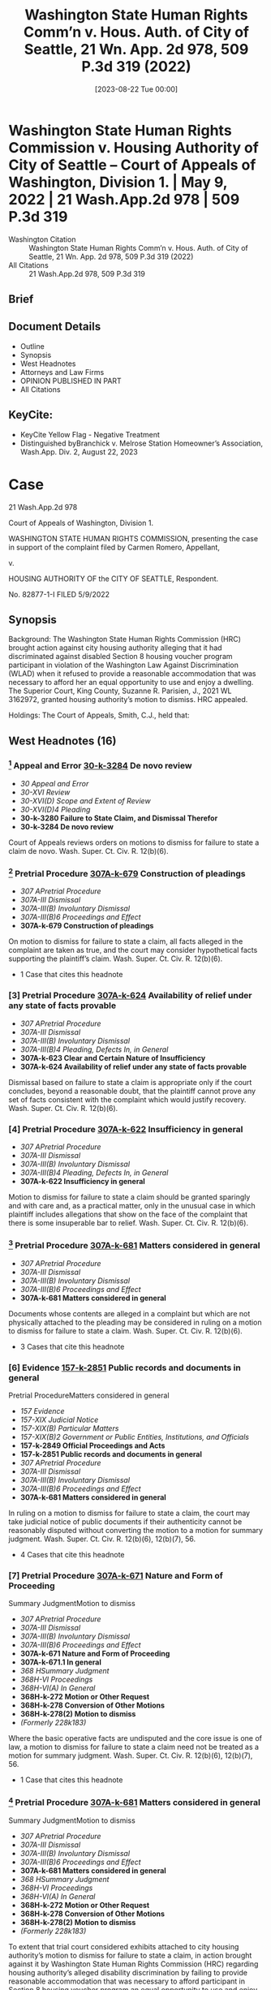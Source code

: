 #+title:      Washington State Human Rights Comm’n v. Hous. Auth. of City of Seattle, 21 Wn. App. 2d 978, 509 P.3d 319 (2022)
#+date:       [2023-08-22 Tue 00:00]
#+filetags:   :case:law:
#+identifier: 20230822T000000

* Washington State Human Rights Commission v. Housing Authority of City of Seattle -- Court of Appeals of Washington, Division 1. | May 9, 2022 | 21 Wash.App.2d 978 | 509 P.3d 319

- Washington Citation :: Washington State Human Rights Comm’n v. Hous. Auth. of City of Seattle, 21 Wn. App. 2d 978, 509 P.3d 319 (2022)
- All Citations :: 21 Wash.App.2d 978, 509 P.3d 319

** Brief

** Document Details

- Outline
- Synopsis
- West Headnotes
- Attorneys and Law Firms
- OPINION PUBLISHED IN PART
- All Citations

** KeyCite:

- KeyCite Yellow Flag - Negative Treatment
- Distinguished byBranchick v. Melrose Station Homeowner’s Association, Wash.App. Div. 2, August 22, 2023

* Case

                          21 Wash.App.2d 978

             Court of Appeals of Washington, Division 1.

WASHINGTON STATE HUMAN RIGHTS COMMISSION, presenting the case in support of the complaint filed by Carmen Romero, Appellant,

                                  v.

        HOUSING AUTHORITY OF the CITY OF SEATTLE, Respondent.

                            No. 82877-1-I
                            FILED 5/9/2022
** Synopsis

Background: The Washington State Human Rights Commission (HRC) brought action against city housing authority alleging that it had discriminated against disabled Section 8 housing voucher program participant in violation of the Washington Law Against Discrimination (WLAD) when it refused to provide a reasonable accommodation that was necessary to afford her an equal opportunity to use and enjoy a dwelling. The Superior Court, King County, Suzanne R. Parisien, J., 2021 WL 3162972, granted housing authority’s motion to dismiss. HRC appealed.

Holdings: The Court of Appeals, Smith, C.J., held that:

[1] conversion of motion to dismiss to one for summary judgment was not required, and

[2] housing authority engaged in “real estate transactions” or “services in connection therewith” within meaning of the WLAD when it administered Section 8 housing vouchers.

Reversed.

Procedural Posture(s): On Appeal; Motion to Dismiss for Failure to State a Claim.

** West Headnotes (16)

*** [1] Appeal and Error  [[1: 30-k-3284][30-k-3284]]  De novo review

- /30 Appeal and Error/
- /30-XVI Review/
- /30-XVI(D) Scope and Extent of Review/
- /30-XVI(D)4 Pleading/
- *30-k-3280 Failure to State Claim, and Dismissal Therefor*
- *30-k-3284 De novo review*

Court of Appeals reviews orders on motions to dismiss for failure to state a claim de novo. Wash. Super. Ct. Civ. R. 12(b)(6).

*** [2] Pretrial Procedure  [[2: 307A-k-679][307A-k-679]]  Construction of pleadings

- /307 APretrial Procedure/
- /307A-III Dismissal/
- /307A-III(B) Involuntary Dismissal/
- /307A-III(B)6 Proceedings and Effect/
- *307A-k-679 Construction of pleadings*

On motion to dismiss for failure to state a claim, all facts alleged in the complaint are taken as true, and the court may consider hypothetical facts supporting the plaintiff’s claim. Wash. Super. Ct. Civ. R. 12(b)(6).

- 1 Case that cites this headnote

*** [3] Pretrial Procedure  [[3: 307A-k-624][307A-k-624]]  Availability of relief under any state of facts provable

- /307 APretrial Procedure/
- /307A-III Dismissal/
- /307A-III(B) Involuntary Dismissal/
- /307A-III(B)4 Pleading, Defects In, in General/
- *307A-k-623 Clear and Certain Nature of Insufficiency*
- *307A-k-624 Availability of relief under any state of facts provable*

Dismissal based on failure to state a claim is appropriate only if the court concludes, beyond a reasonable doubt, that the plaintiff cannot prove any set of facts consistent with the complaint which would justify recovery. Wash. Super. Ct. Civ. R. 12(b)(6).

*** [4] Pretrial Procedure  [[4: 307A-k-622][307A-k-622]]  Insufficiency in general

- /307 APretrial Procedure/
- /307A-III Dismissal/
- /307A-III(B) Involuntary Dismissal/
- /307A-III(B)4 Pleading, Defects In, in General/
- *307A-k-622 Insufficiency in general*

Motion to dismiss for failure to state a claim should be granted sparingly and with care and, as a practical matter, only in the unusual case in which plaintiff includes allegations that show on the face of the complaint that there is some insuperable bar to relief. Wash. Super. Ct. Civ. R. 12(b)(6).

*** [5] Pretrial Procedure  [[5: 307A-k-681][307A-k-681]]  Matters considered in general

- /307 APretrial Procedure/
- /307A-III Dismissal/
- /307A-III(B) Involuntary Dismissal/
- /307A-III(B)6 Proceedings and Effect/
- *307A-k-681 Matters considered in general*

Documents whose contents are alleged in a complaint but which are not physically attached to the pleading may be considered in ruling on a motion to dismiss for failure to state a claim. Wash. Super. Ct. Civ. R. 12(b)(6).

- 3 Cases that cite this headnote

*** [6] Evidence  [[6: 157-k-2851][157-k-2851]]  Public records and documents in general
Pretrial ProcedureMatters considered in general

- /157 Evidence/
- /157-XIX Judicial Notice/
- /157-XIX(B) Particular Matters/
- /157-XIX(B)2 Government or Public Entities, Institutions, and Officials/
- *157-k-2849 Official Proceedings and Acts*
- *157-k-2851 Public records and documents in general*
- /307 APretrial Procedure/
- /307A-III Dismissal/
- /307A-III(B) Involuntary Dismissal/
- /307A-III(B)6 Proceedings and Effect/
- *307A-k-681 Matters considered in general*

In ruling on a motion to dismiss for failure to state a claim, the court may take judicial notice of public documents if their authenticity cannot be reasonably disputed without converting the motion to a motion for summary judgment. Wash. Super. Ct. Civ. R. 12(b)(6), 12(b)(7), 56.

- 4 Cases that cite this headnote

*** [7] Pretrial Procedure  [[7: 307A-k-671][307A-k-671]]  Nature and Form of Proceeding
Summary JudgmentMotion to dismiss

- /307 APretrial Procedure/
- /307A-III Dismissal/
- /307A-III(B) Involuntary Dismissal/
- /307A-III(B)6 Proceedings and Effect/
- *307A-k-671 Nature and Form of Proceeding*
- *307A-k-671.1 In general*
- /368 HSummary Judgment/
- /368H-VI Proceedings/
- /368H-VI(A) In General/
- *368H-k-272 Motion or Other Request*
- *368H-k-278 Conversion of Other Motions*
- *368H-k-278(2) Motion to dismiss*
- /(Formerly 228k183)/

Where the basic operative facts are undisputed and the core issue is one of law, a motion to dismiss for failure to state a claim need not be treated as a motion for summary judgment. Wash. Super. Ct. Civ. R. 12(b)(6), 12(b)(7), 56.

- 1 Case that cites this headnote

*** [8] Pretrial Procedure  [[8: 307A-k-681][307A-k-681]]  Matters considered in general
Summary JudgmentMotion to dismiss

- /307 APretrial Procedure/
- /307A-III Dismissal/
- /307A-III(B) Involuntary Dismissal/
- /307A-III(B)6 Proceedings and Effect/
- *307A-k-681 Matters considered in general*
- /368 HSummary Judgment/
- /368H-VI Proceedings/
- /368H-VI(A) In General/
- *368H-k-272 Motion or Other Request*
- *368H-k-278 Conversion of Other Motions*
- *368H-k-278(2) Motion to dismiss*
- /(Formerly 228k183)/

To extent that trial court considered exhibits attached to city housing authority’s motion to dismiss for failure to state a claim, in action brought against it by Washington State Human Rights Commission (HRC) regarding housing authority’s alleged disability discrimination by failing to provide reasonable accommodation that was necessary to afford participant in Section 8 housing voucher program an equal opportunity to use and enjoy dwelling, conversion to motion for summary judgment was not required, where exhibits, which included letter from HRC informing participant it was considering her complaint and copies of housing authority’s public information website, were matters of public record for which court could take judicial notice, even if court did not specify that it had done so. Wash. Rev. Code Ann. § 49.60.227; Wash. Super. Ct. Civ. R. 12(b)(6), 12(b)(7), 56.

- 2 Cases that cite this headnote

*** [9] Statutes  [[9: 361-k-1071][361-k-1071]]  Intent

- /361 Statutes/
- /361-III Construction/
- /361-III(A) In General/
- *361-k-1071 Intent*
- *361-k-1072 In general*

Primary goal in statutory interpretation is to ascertain and give effect to the intent of the Legislature.

*** [10] Statutes  [[10: 361-k-1082][361-k-1082]]  Construction based on multiple factors

- /361 Statutes/
- /361-III Construction/
- /361-III(A) In General/
- *361-k-1082 Construction based on multiple factors*

A court begins statutory interpretation by examining the plain meaning of the statute, which is discerned from the ordinary meaning of the language at issue and the context of the statute and statutory scheme in which that language is found.

*** [11] Statutes  [[11: 361-k-1405][361-k-1405]]  Relation to plain, literal, or clear meaning;  ambiguity

- /361 Statutes/
- /361-IV Operation and Effect/
- *361-k-1402 Construction in View of Effects, Consequences, or Results*
- *361-k-1405 Relation to plain, literal, or clear meaning;  ambiguity*

In undertaking a plain language analysis when interpreting a statute, the court avoids interpreting a statute in a manner that leads to unlikely, strained, or absurd results.

*** [12] Statutes  [[12: 361-k-1080][361-k-1080]]  Language and intent, will, purpose, or policy
StatutesAbsent terms;  silence;  omissions

- /361 Statutes/
- /361-III Construction/
- /361-III(A) In General/
- *361-k-1078 Language*
- *361-k-1080 Language and intent, will, purpose, or policy*
- /361 Statutes/
- /361-III Construction/
- /361-III(D) Particular Elements of Language/
- *361-k-1139 Absent terms;  silence;  omissions*

When interpreting a statute, the court may not add words to a statute and must construe it in a way that gives effect to all the language within the statute.

- 1 Case that cites this headnote

*** [13] Statutes  [[13: 361-k-1102][361-k-1102]]  What constitutes ambiguity;  how determined

- /361 Statutes/
- /361-III Construction/
- /361-III(C) Clarity and Ambiguity;  Multiple Meanings/
- *361-k-1102 What constitutes ambiguity;  how determined*

A statute is “ambiguous” only if susceptible to two or more reasonable interpretations, but a statute is not ambiguous merely because different interpretations are conceivable.

*** [14] Statutes  [[14: 361-k-1177][361-k-1177]]  Titles, headings, and captions

- /361 Statutes/
- /361-III Construction/
- /361-III(F) Extrinsic Aids to Construction/
- *361-k-1172 Ancillary Provisions or Material*
- *361-k-1177 Titles, headings, and captions*

Where a statute is ambiguous, section headings enacted as a part of the act may assist in determining legislative intent, but they do not control the plain meaning.

*** [15] Statutes  [[15: 361-k-1111][361-k-1111]]  Plain language;  plain, ordinary, common, or literal meaning

- /361 Statutes/
- /361-III Construction/
- /361-III(C) Clarity and Ambiguity;  Multiple Meanings/
- *361-k-1107 Absence of Ambiguity;  Application of Clear or Unambiguous Statute or Language*
- *361-k-1111 Plain language;  plain, ordinary, common, or literal meaning*

If a statute is unambiguous after a review of the plain meaning, the court’s inquiry is at an end.

*** [16] Civil Rights  [[16: 78-k-1082][78-k-1082]]  Public housing;  public assistance

- /78 Civil Rights/
- /78-I Rights Protected and Discrimination Prohibited in General/
- *78-k-1074 Housing*
- *78-k-1082 Public housing;  public assistance*

City housing authority engaged in “real estate transactions” or “services in connection therewith” within meaning of the Washington Law Against Discrimination (WLAD) when it administered Section 8 housing vouchers, and therefore, it was required by WLAD to provide disabled housing voucher program participant reasonable accommodation to afford her an equal opportunity to access housing; under WLAD, “real estate transactions” were defined to include rentals of real property, and the provision of a subsidy for such rental was a service that enabled, and was therefore connected to, such a transaction, and further, issuance of a Section 8 voucher affected a person’s opportunity to use and enjoy a dwelling by enabling access to the dwelling in the first place. Wash. Rev. Code Ann. §§ 49.60.222(1)(b), 49.60.222(2)(b).

- 1 Case that cites this headnote

<<**321>> Honorable Suzanne Parisien, Judge
** Attorneys and Law Firms

- Ashley McDowell, Attorney at Law, 800 5th Ave. Ste. 2000, Seattle, WA, 98104-3188, for Appellant.
- Leigh Ann Collings Tift, Seattle Housing Authority, 190 Queen Anne Ave. N Ste. 500, Seattle, WA, 98109-4975, for Respondent.

** OPINION PUBLISHED IN PART

Smith, A.C.J.

<<*979>> ¶1 Carmen Romero relinquished her Section 8 housing subsidy under circumstances that she claims were less than voluntary because her disabilities prevented her from fully understanding the consequences. The Washington State Human Rights Commission (HRC) brought this action against the Seattle Housing Authority (SHA), requesting a reasonable accommodation of Romero’s disabilities in the form of a reinstatement of her housing <<*980>> voucher. The Superior Court dismissed HRC’s complaint on SHA’s CR 12(b)(6) motion.

¶2 We conclude that SHA is subject to the requirements of the Washington Law Against Discrimination (WLAD), ch. 49.60 RCW, because it provides services in connection with real estate transactions. And because HRC sufficiently alleged that Romero may have needed an accommodation to afford her an equal opportunity to access housing, the court erred by dismissing HRC’s complaint. Accordingly, we reverse.

FACTS

¶3 SHA administers a Section 8 Housing Choice Voucher program providing rent subsidies to low-income tenants in Seattle.1 SHA issued a Section 8 voucher to Romero beginning in January 2012.

1

The facts are taken from the allegations in HRC’s complaint. “When reviewing the denial of a CR 12(b)(6) motion, we presume that the complaint’s factual allegations are true.” Trujillo v. Nw. Tr. Servs., Inc., 183 Wash.2d 820, 827 n.1, 355 P.3d 1100 (2015).

¶4 In May 2017, Romero began an e-mail exchange with Katherine Wiles, an SHA employee, about Romero’s plan to move to Florida. Romero told Wiles that it was her understanding that she could not transfer her voucher out of state and would need to reapply in Florida. She asked Wiles about the process for giving up her voucher, and asked for confirmation that she could not transfer her voucher to St. Augustine, Florida. Wiles told Romero she could not transfer her voucher because there was no housing authority in the zip code Romero provided and gave Romero a “Voluntary Program Exit” form. Romero signed the form on June 19, 2017, and wrote on the form, “I am moving to Florida (Palatka). I gave [Wiles] the zip code however there is no housing authority office with the zip[ ]code I provided.” But the zip code that Romero provided is in fact served by the Palatka Housing Authority.

<<*981>> ¶5 One week later on June 26, Romero e-mailed Wiles, providing a new zip code where she was living and asking if Wiles could transfer her paper work to that zip code’s housing authority office. Wiles responded that Romero could not reverse the voluntary relinquishment of her voucher.

¶6 Romero, who had moved to Florida to pursue a job opportunity, later learned that the opportunity was in fact a sex trafficking scheme. Romero was able to avoid the scheme and returned to Seattle on July 4, 2017, where she had difficulty obtaining stable housing.

¶7 On January 26, 2018, Romero submitted a request to SHA for a reasonable accommodation of her disabilities in the form of a voucher reinstatement. Romero has posttraumatic stress disorder, bipolar depression, generalized anxiety disorder, panic disorder, and learning disabilities that impact her decision making ability, comprehension, and ability to process directions. In her request, she attached a letter from her psychiatric mental health provider, who explained that Romero “needed to be given detailed information in order to understand the consequences of her actions and that she <<**322>> benefitted from in-person interaction in order to comprehend information at the same level as someone without her disability.”

¶8 SHA denied Romero’s request on June 16, 2018 and denied her appeal on November 27, 2018. Romero has faced housing insecurity as a result.

PROCEDURAL BACKGROUND

¶9 After her SHA appeal was denied, Romero timely filed a complaint with the United States Department of Housing and Urban Development (HUD), which later referred the complaint to HRC. In March 2021, HRC initiated a complaint against SHA in superior court, alleging a violation of the WLAD. HRC alleged that SHA has an administrative plan that provides for “Special Issuance <<*982>> Vouchers,” which can be issued outside of the waiting list, including as an accommodation for a person with a disability, and that Romero’s requested accommodation was therefore reasonable.

¶10 SHA moved for judgment on the pleadings under CR 12(b)(6), alleging that the issuance of Section 8 vouchers was not a “real estate transaction” subject to the WLAD, that SHA did not fail to reasonably accommodate Romero, and that HRC’s complaint was untimely. It attached copies of Romero’s program exit form and some of the e-mail correspondence that had been referenced in the complaint. Along with its response, HRC attached documentation of Romero’s complaint to HUD. SHA then conceded that the request was timely. With its reply, SHA also submitted copies of its website showing that the voucher wait list was closed at the time that Romero requested reinstatement of her voucher. The court granted SHA’s motion, and HRC appeals.

ANALYSIS

¶11 HRC contends that the court erred by considering facts outside of the pleadings and by granting SHA’s motion to dismiss. We conclude that the court did not err by considering attachments to the parties’ briefing, that SHA is subject to the WLAD in its role as a voucher administrator, and that HRC adequately pleaded a discrimination claim. Therefore, we reverse.

Standard of Review and Consideration of Facts outside of Pleadings

[1] <<1: 30-k-3284>> [2] <<2: 307A-k-679>> [3] <<3: 307A-k-624>> [4] <<4: 307A-k-622>>¶12 We review orders on CR 12(b)(6) motions de novo. Trujillo v. Nw. Tr. Servs., Inc., 183 Wash.2d 820, 830, 355 P.3d 1100 (2015). “All facts alleged in the complaint are taken as true, and we may consider hypothetical facts supporting the plaintiff’s claim.”  <<*983>> FutureSelect Portfolio Mgmt., Inc. v. Tremont Grp. Holdings, Inc., 180 Wash.2d 954, 962, 331 P.3d 29 (2014). “Dismissal based on failure to state a claim is appropriate only if we conclude, beyond a reasonable doubt, that the plaintiff cannot prove any set of facts consistent with the complaint which would justify recovery.” Byrd v. Pierce County, 5 Wash. App. 2d 249, 256-57, 425 P.3d 948 (2018). Therefore, a CR 12(b)(6) motion should be granted “ ‘sparingly and with care’ and, as a practical matter, ‘only in the unusual case in which plaintiff includes allegations that show on the face of the complaint that there is some insuperable bar to relief.’ ” Kinney v. Cook, 159 Wash.2d 837, 842, 154 P.3d 206 (2007) (internal quotation marks omitted) (quoting Hoffer v. State, 110 Wash.2d 415, 420, 755 P.2d 781, 793 (1988)).

[5] <<5: 307A-k-681>> [6] <<6: 157-k-2851>> [7] <<7: 307A-k-671>>¶13 HRC challenges the court’s consideration of various factual assertions and exhibits submitted by SHA. Generally, on a CR 12(b)(6) motion, if “matters outside the pleading are presented to and not excluded by the court, the motion shall be treated as one for summary judgment ... and all parties shall be given reasonable opportunity to present all material made pertinent to such a motion by rule 56.” CR 12(b)(7). However, “ ‘[d]ocuments whose contents are alleged in a complaint but which are not physically attached to the pleading may ... be considered in ruling on a CR 12(b)(6) motion to dismiss.’ ” Trujillo, 183 Wash.2d at 827 n.2, 355 P.3d 1100 (second alteration in original) (quoting Rodriguez v. Loudeye Corp., 144 Wash. App. 709, 726, 189 P.3d 168 (2008)). Furthermore, the court “may take judicial notice of public documents if their authenticity cannot be reasonably disputed” without <<**323>> converting the motion to a motion for summary judgment. Rodriguez, 144 Wash. App. at 725-26, 189 P.3d 168. Finally, “where the ‘basic operative facts are undisputed and the core issue is one of law,’ the motion to dismiss need not be treated as a motion for summary judgment.” Trujillo, 183 Wash.2d at 827 n.2, 355 P.3d 1100 (quoting Ortblad v. State, 85 Wash.2d 109, 111, 530 P.2d 635 (1975)).

[8] <<8: 307A-k-681>>¶14 Here, SHA attached two documents to its motion to dismiss: Romero’s May 30, 2017 e-mail to Wiles and Romero’s Voluntary Program Exit form. These were referenced in <<*984>> HRC’s complaint and were therefore appropriately considered by the trial court. The other documents submitted by the parties were not referenced in the complaint, but the parties alleged that the court could take judicial notice of them as matters of public record: a July 19, 2019 HUD letter referring Romero’s complaint to the Seattle Office for Civil Rights, an October 28, 2019 letter informing Romero that HRC was considering her complaint, and copies of SHA’s public information website. The trial court did not specify that it took judicial notice of these exhibits, and it is somewhat unclear whether it considered them at all.2 Nonetheless, we conclude that the court did not err to the extent it considered these exhibits and that its consideration of these documents does not transform the motion to a motion for summary judgment. Jackson v. Quality Loan Serv. Corp., 186 Wash. App. 838, 845, 347 P.3d 487 (2015) (“Although the record does not indicate whether the trial court did in fact take judicial notice of these documents, the court’s consideration of the documents was appropriate in this CR 12(b)(6) motion. ... Because Jackson cannot challenge the authenticity of these readily available public documents, the trial court did not err in taking judicial notice of these documents.”).

2

The court’s order specified that it considered:

1. Defendant’s Motion for Judgment on the Pleadings Pursuant to CR 12(b)(6) and supporting Declaration;

2. Plaintiff’s Opposition to the Motion for Judgment on the Pleadings Pursuant to CR 12(b)(6), including

3. Defendant’s Reply to Plaintiffs Opposition to the Motion for Judgment on the Pleadings Pursuant to CR 12(b)(6), including

; and

4. the records and files herein.

(Emphasis added.) The conspicuous omissions in items 2 and 3 seem to suggest that the court did not consider the attachments to those filings, while item 4 indicates that the court did consider those attachments. The hearing transcript does suggest that the court read the attachments although it did not refer to them specifically.

<<*985>> Real Estate Transactions and Services

¶15 The first issue is whether SHA engages in “real estate transactions” or “services in connection therewith” when it administers Section 8 vouchers, such that it is subject to the requirements of the WLAD under RCW 49.60.222. We conclude that it does.

[9] <<9: 361-k-1071>> [10] <<10: 361-k-1082>> [11] <<11: 361-k-1405>> [12] <<12: 361-k-1080>> [13] <<13: 361-k-1102>> [14] <<14: 361-k-1177>> [15] <<15: 361-k-1111>>¶16 “The primary goal in statutory interpretation is to ascertain and give effect to the intent of the Legislature.” Nat’l Elec. Contractors Ass’n v. Riveland, 138 Wash.2d 9, 19, 978 P.2d 481 (1999). We begin by examining the plain meaning of the statute, which is discerned from the ordinary meaning of the language at issue and the context of the statute and statutory scheme in which that language is found. Lake v. Woodcreek Homeowners Ass’n, 169 Wash.2d 516, 526, 243 P.3d 1283 (2010). “In undertaking a plain language analysis, we avoid interpreting a statute in a manner that leads to unlikely, strained, or absurd results.” Burns v. City of Seattle, 161 Wash.2d 129, 150, 164 P.3d 475 (2007). We may not add words to a statute and must construe it in a way that gives effect to all the language within the statute. Lake, 169 Wash.2d at 526, 243 P.3d 1283. “A statute is ambiguous only if susceptible to two or more reasonable interpretations, but a statute is not ambiguous merely because different interpretations are conceivable.” Burton v. Lehman, 153 Wash.2d 416, 423, 103 P.3d 1230 (2005). “Where a statute is ambiguous, section headings enacted as a part of the act may assist in determining legislative intent, but they do not control the plain meaning.” In re Est. of Ray, 15 Wash. App. 2d 353, 362, 478 P.3d 1126 (2020), review denied <<**324>> , 197 Wash.2d 1009, 484 P.3d 1264 (2021). “If the statute is unambiguous after a review of the plain meaning, the court’s inquiry is at an end.” Lake, 169 Wash.2d at 526, 243 P.3d 1283.

¶17 The provisions of the WLAD “shall be construed liberally for the accomplishment of [its] purposes,” which <<*986>> are to protect the “public welfare, health, and peace of the people.” RCW 49.60.020, .010. Under the WLAD, the “right to be free from discrimination because of ... any sensory, mental, or physical disability ... is ... a civil right.” RCW 49.60.030(1). RCW 49.60.222(1)(b) specifically prohibits “discriminat[ion] against a person in the terms, conditions, or privileges of a real estate transaction or in the furnishing of facilities or services in connection therewith” on the basis of a disability. “Real estate transaction” is defined as “includ[ing] the sale, appraisal, brokering, exchange, purchase, rental, or lease of real property, transacting or applying for a real estate loan, or the provision of brokerage services.” RCW 49.60.040(22). Discrimination under this chapter also specifically includes a “refus[al] to make reasonable accommodation in rules, policies, practices, or services when such accommodations may be necessary to afford a person with the presence of any sensory, mental, or physical disability ... equal opportunity to use and enjoy a dwelling.” RCW 49.60.222(2)(b).

[16] <<16: 78-k-1082>>¶18 We conclude that the plain language of the statute includes the administration of Section 8 vouchers in its prohibition on discrimination. “Real estate transactions” are defined to include rentals of real property, and the provision of a subsidy for such a rental is a service that enables, and is therefore connected to, this transaction. Therefore, at the very least, issuing a Section 8 voucher is a “service[ ] in connection” with a real estate transaction under RCW 49.60.222(1)(b).3 Similarly, the issuance of a Section 8 voucher affects a person’s “opportunity to use and <<*987>> enjoy a dwelling” under RCW 49.60.222(2)(b) by enabling access to the dwelling in the first place.

3

The parties both advocate for their interpretation in the context of the section heading for RCW 49.60.222: “Unfair practices with respect to real estate transactions, facilities, or services.” This heading appears to have been created by the code reviser, as it was not included in the original act, and it is therefore not useful to our statutory interpretation. LAWS OF 1969, 1st Ex. Sess., ch. 167, § 4; State v. Lundell, 7 Wash. App. 779, 782 n.1, 503 P.2d 774 (1972) (“Section headings which appear in RCW have three derivations: (1) they are placed there by the code reviser, (2) they are placed there by the legislature but there is a specific provision in the statute that section headings do not become a part of the act, or (3) they are placed in the original act by the legislature without any limiting provisions. It is only in the latter instance that section headings become an integral part of the law and are useful in statutory interpretation.”).

¶19 We note that this interpretation is in line with Washington precedent, which has construed RCW 49.60.222 to apply to a broad range of situations. McFadden v. Elma Country Club, 26 Wash. App. 195, 201, 613 P.2d 146 (1980) (grant of membership in a country club was a real estate transaction where membership was a prerequisite to the use and possession of a home on the club’s property—RCW 49.60.222 was intended to “ ‘cover every possible real property transaction without exception’ ” (quoting Wash. State Human Rights Comm’n, Declaratory Ruling No. 9, 1 Wash. Human Rights Rep. IC-11 (1974))); Williams-Batchelder v. Quasim, 103 Wash. App. 8, 14-15, 19 P.3d 421 (2000) (analyzing WLAD reasonable accommodation claim in the context of the denial of a day care home license). This interpretation is also in line with federal precedent holding that virtually identical language in the Fair Housing Amendments Act of 1988, Title 42 U.S.C., requires Section 8 voucher administrators to make reasonable accommodations. See 42 U.S.C. § 3604(f)(3)(B) (requiring “reasonable accommodations in rules, policies, practices, or services, when such accommodations may be necessary to afford such person equal opportunity to use and enjoy a dwelling,” with language identical to RCW 49.60.222(2)(b) except where italicized); Marquis v. City of Spokane, 130 Wash.2d 97, 109, 922 P.2d 43 (1996) (“In construing the [WLAD], we have sometimes looked for guidance to cases interpreting equivalent federal law.”); Burgess v. Alameda Hous. Auth., 98 Fed. Appx. 603, 606 (9th Cir. 2004) (holding plaintiff adequately stated a <<**325>> claim under 42 U.S.C. § 3604(f)(3)(B) that housing authority failed to reasonably accommodate her by denying approval of a voucher extension);  *988 Lihosit v. San Diego Hous. Comm’n, 06CV1149 J (BLM), 2006 WL 7354096, at *4 (S.D. Cal. Dec. 29, 2006) (court order) (plaintiff had standing under 42 U.S.C. § 3604(f)(3)(B) based on claim that housing authority failed to reasonably accommodate him in reducing housing subsidy from a two-bedroom voucher to one-bedroom voucher). Therefore, we conclude that RCW 49.60.222 prohibits SHA from discrimination in the issuance of housing vouchers and requires SHA to reasonably accommodate people with disabilities.

¶20 A majority of the panel having determined that only the foregoing portion of this opinion will be printed in the Washington Appellate Reports and that the remainder shall be filed for public record in accordance with RCW 2.06.040, it is so ordered.

Unpublished Text Follows

Reasonable Accommodation

¶21 HRC contends that given the WLAD’s applicability to SHA, the court erred by concluding that HRC failed to state a claim for reasonable accommodation. We agree.

¶22 To state a claim under the WLAD, HRC was required to show that (1) Romero had a sensory, mental, or physical disability and that (2) SHA refused to make a reasonable accommodation that was (3) necessary to afford Romero “equal opportunity to use and enjoy a dwelling.” RCW 49.60.222(2)(b). The facts alleged in the complaint are sufficient to establish, and SHA does not dispute, that Romero has a disability. The issues are whether the accommodation that SHA refused to make was reasonable and whether it was necessary for Romero to have an equal opportunity to use and enjoy a dwelling.

¶23 First, we cannot conclude as a matter of law that Romero’s requested accommodation is unreasonable. See Trujillo, 183 Wash.2d at 830, 355 P.3d 1100 (dismissal under CR 12(b)(6) is appropriate if a claim is legally insufficient even under plaintiff’s proposed hypothetical facts). “An accommodation is reasonable, and therefore required, if it does not cause a ‘fundamental alteration in the nature of a program’ or ‘undue financial and administrative burdens.’ ” Josephinium Associates v. Kahli, 111 Wash. App. 617, 623, 45 P.3d 627 (2002) (quoting Groner v. Golden Gate Gardens Apts., 250 F.3d 1039, 1044 (6th Cir. 2001)). The question of whether an accommodation is reasonable is highly fact-specific and requires the fact finder to balance the burdens imposed on the accommodating party and the benefits imposed on the tenant. Josephinium, 111 Wash. App. at 623-24, 45 P.3d 627 (referring to the FHAA but noting that “Washington Law imposes the same prohibitions and requirements” and analyzing both laws). In its complaint, HRC specified that the accommodation Romero was requesting was a reinstatement of her voucher. It alleged that SHA’s administrative plan provides for “Special Issuance Vouchers,” which SHA may issue outside of the public waiting list in response to specific situations, including “as an accommodation for a person with a disability.” Drawing all reasonable inferences in HRC’s favor, this implies that reissuing a voucher to Romero would not fundamentally change the nature of the program or cause undue burdens to SHA.4 Trujillo, 183 Wash.2d at 830, 355 P.3d 1100.

4

Furthermore, SHA’s counsel stated at oral argument that there probably was a situation in which SHA would allow someone to rescind their program exit form if they could show that the exit was involuntary. Because Romero has alleged that her exit was involuntary, rescinding her program exit form would seem to be in a reasonable realm of possibility for SHA.

¶24 SHA disagrees, contending that federal regulations require it to issue vouchers only to applicants on the waitlist, Romero was not on the waitlist, and SHA’s waitlist was closed at the time that Romero requested the accommodation. But federal regulations provide that in closing the waitlist, a housing authority may either “stop accepting new applications, or may accept only applications meeting criteria adopted” by the authority. 24 C.F.R. § 982.206(c). The regulations also do not appear to address reinstatement of a housing voucher, which was Romero’s requested accommodation. We are therefore not convinced that, as a matter of law, Romero’s requested accommodation was necessarily legally foreclosed. SHA also contends that the accommodation was impossible as a matter of fact, but this assertion requires evidence about SHA’s budget that is not part of the record and would not be properly before us on a CR 12(b)(6) motion. Moreover, counsel for SHA indicated at oral argument that exceptions are sometimes made to various rules concerning eligibility and applications for vouchers. Given the deferential standard of review, we cannot conclude beyond a reasonable doubt that Romero’s requested accommodation is unreasonable.5

5

For the first time on appeal, SHA included new portions of its administrative plan in its brief to contend that the accommodation was unreasonable. However, SHA “does not even address RAP 9.11,” which restricts appellate consideration of new evidence on review in addition to the normal judicial notice standard. Spokane Research & Def. Fund v. City of Spokane, 155 Wash.2d 89, 98-99, 117 P.3d 1117 (2005). Therefore, we do not consider this evidence.

¶25 We also conclude that HRC sufficiently pled that an accommodation was necessary to afford Romero an equal opportunity to use and enjoy a dwelling. HRC’s complaint alleges that Romero’s mental health disabilities made it difficult for her to comprehend the consequences of giving up her voucher in Seattle without clear, detailed, accurate, and in-person communication, and that because she did not receive this communication, her exit from the program was not voluntary. The court could reasonably infer from these allegations that if not for her disability, Romero would still have a voucher. Thus, we conclude that HRC has sufficiently pleaded the third element, that is, that some accommodation is required for Romero to have an equal opportunity to use and enjoy a dwelling as someone without a disability. Riehl v. Foodmaker, Inc., 152 Wash.2d 138, 148 n.4, 94 P.3d 930 (2004) (noting in the employment context that plaintiff “must show only a medical nexus between the disability and the need for any accommodation” (emphasis added)), abrogated on other grounds by Mikkelsen v. Pub. Util. Dist. No. 1 of Kittitas County, 189 Wash.2d 516, 404 P.3d 464 (2017).

¶26 SHA contends that there is no nexus between Romero’s disability and her requested accommodation because her health provider only referenced accommodations like providing Romero with detailed information and in-person interactions to comprehend information. However, the allegation is that because Romero did not receive these accommodations when she was exiting the program in 2017, she was not able to make a voluntary choice to exit the program. Under these facts, Romero’s requested accommodation in 2018 would put her in the same position that she would be in if she was not disabled. This is a sufficient nexus between the disability and Romero’s requested accommodation.6

6

We note that SHA’s argument to the contrary relies on an employment discrimination case. Riehl, 152 Wash.2d at 148 n.4, 94 P.3d 930. But the requirements for reasonable accommodation in the employment context are stricter than in other contexts and refer specifically to documentation showing a link between a disability and the person’s ability to perform the job. RCW 49.60.040(7)(d).

¶27 SHA also contends that it had no duty to accommodate Romero because she was not a participant or applicant in the program at the time she requested an accommodation. The authority it cites does not support this position. See Josephinium, 111 Wash. App. at 629-30, 45 P.3d 627 (not addressing whether landlord’s duty to accommodate continued to date of actual eviction, but noting that “presumably a landlord may not escape an obligation to accommodate merely by serving a notice to vacate.”). RCW 49.60.222 makes no such limitation, and indeed makes references to discrimination in the negotiation or issuance of real estate services. RCW 49.60.222(1)(j). While SHA certainly does not have a duty to issue a voucher to every disabled voucher applicant, it does have a duty to reasonably accommodate applicants to put them on equal footing with non-disabled applicants. This may include assisting individuals with filling out forms in the application process, an accommodation that SHA makes “all the time.” In Romero’s case, it is possible that this includes reissuing her voucher. We therefore conclude that HRC adequately pleaded its claim that SHA failed to reasonably accommodate Romero.

¶28 We reverse.

End of Unpublished Text

Andrus, C.J., and Appelwick, J. Pro Tem., concur.
